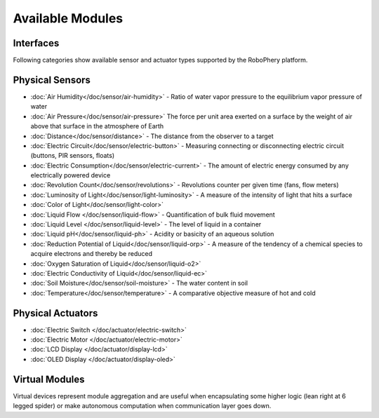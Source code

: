 
=================
Available Modules
=================


Interfaces
================


Following categories show available sensor and actuator types  supported by
the RoboPhery platform.


Physical Sensors
================

* :doc:`Air Humidity</doc/sensor/air-humidity>` - Ratio of water vapor pressure to the equilibrium vapor pressure of water
* :doc:`Air Pressure</doc/sensor/air-pressure>` The force per unit area exerted on a surface by the weight of air above that surface in the atmosphere of Earth
* :doc:`Distance</doc/sensor/distance>` - The distance from the observer to a target
* :doc:`Electric Circuit</doc/sensor/electric-button>` - Measuring connecting or disconnecting electric circuit (buttons, PIR sensors, floats)
* :doc:`Electric Consumption</doc/sensor/electric-current>` - The amount of electric energy consumed by any electrically powered device
* :doc:`Revolution Count</doc/sensor/revolutions>` - Revolutions counter per given time (fans, flow meters)
* :doc:`Luminosity of Light</doc/sensor/light-luminosity>` - A measure of the intensity of light that hits a surface
* :doc:`Color of Light</doc/sensor/light-color>`
* :doc:`Liquid Flow </doc/sensor/liquid-flow>` - Quantification of bulk fluid movement
* :doc:`Liquid Level </doc/sensor/liquid-level>` - The level of liquid in a container
* :doc:`Liquid pH</doc/sensor/liquid-ph>` - Acidity or basicity of an aqueous solution
* :doc:`Reduction Potential of Liquid</doc/sensor/liquid-orp>` - A measure of the tendency of a chemical species to acquire electrons and thereby be reduced
* :doc:`Oxygen Saturation of Liquid</doc/sensor/liquid-o2>`
* :doc:`Electric Conductivity of Liquid</doc/sensor/liquid-ec>`
* :doc:`Soil Moisture</doc/sensor/soil-moisture>` - The water content in soil
* :doc:`Temperature</doc/sensor/temperature>` - A comparative objective measure of hot and cold


Physical Actuators
==================

* :doc:`Electric Switch </doc/actuator/electric-switch>`
* :doc:`Electric Motor </doc/actuator/electric-motor>`
* :doc:`LCD Display </doc/actuator/display-lcd>`
* :doc:`OLED Display </doc/actuator/display-oled>`


Virtual Modules
===============

Virtual devices represent module aggregation and are useful when encapsulating
some higher logic (lean right at 6 legged spider) or make autonomous
computation when communication layer goes down.
